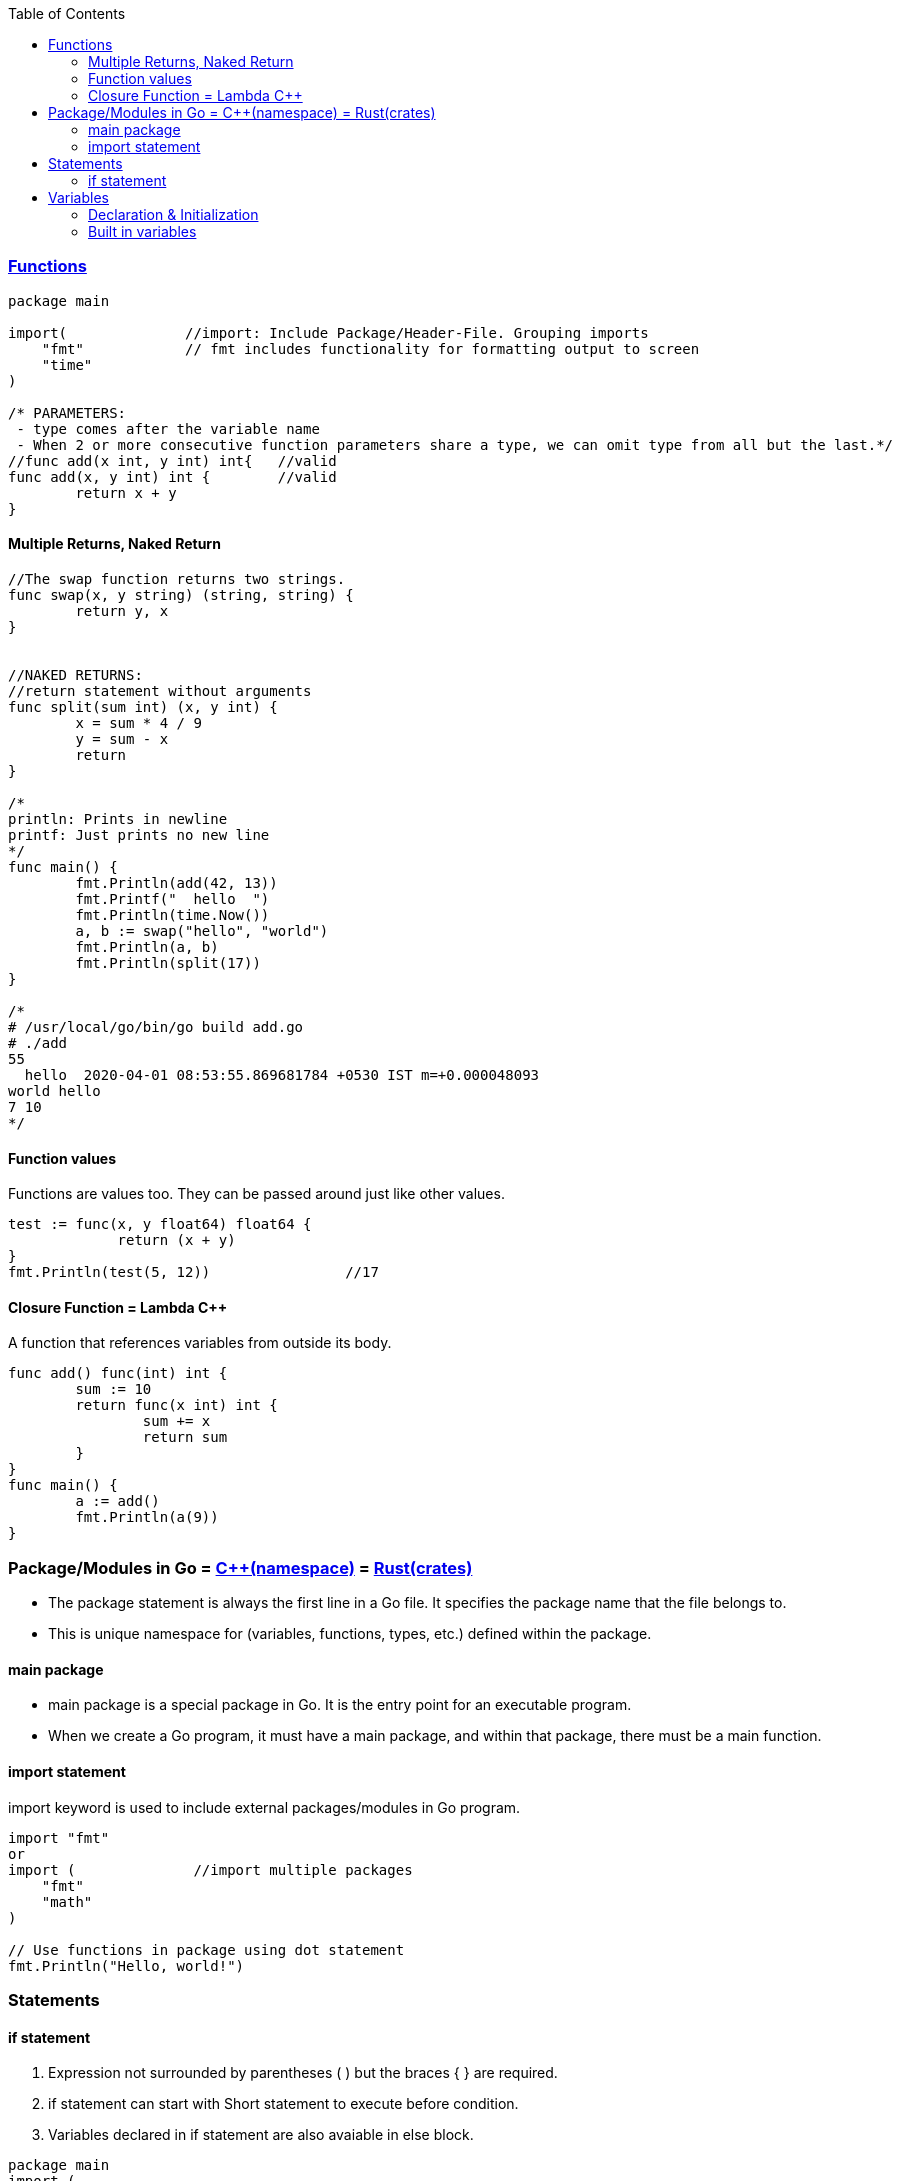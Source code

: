 :toc:
:toclevels: 6

=== link://https://tour.golang.org/basics/7[Functions]
```go
package main

import(              //import: Include Package/Header-File. Grouping imports
    "fmt"            // fmt includes functionality for formatting output to screen
    "time"
)

/* PARAMETERS:
 - type comes after the variable name
 - When 2 or more consecutive function parameters share a type, we can omit type from all but the last.*/
//func add(x int, y int) int{	//valid
func add(x, y int) int {	//valid
	return x + y
}
```

==== Multiple Returns, Naked Return
```
//The swap function returns two strings.
func swap(x, y string) (string, string) {
	return y, x
}


//NAKED RETURNS: 
//return statement without arguments
func split(sum int) (x, y int) {
	x = sum * 4 / 9
	y = sum - x
	return
}

/*
println: Prints in newline
printf: Just prints no new line
*/
func main() {
	fmt.Println(add(42, 13))
	fmt.Printf("  hello  ")
	fmt.Println(time.Now())
	a, b := swap("hello", "world")
	fmt.Println(a, b)
	fmt.Println(split(17))
}

/*
# /usr/local/go/bin/go build add.go
# ./add
55
  hello  2020-04-01 08:53:55.869681784 +0530 IST m=+0.000048093
world hello
7 10
*/
```

==== Function values
Functions are values too. They can be passed around just like other values.
```
test := func(x, y float64) float64 {
             return (x + y)
}
fmt.Println(test(5, 12))		//17
```

==== Closure Function = Lambda C++
A function that references variables from outside its body.
```
func add() func(int) int {
        sum := 10
        return func(x int) int {
                sum += x
                return sum
        }
}
func main() {
        a := add()
        fmt.Println(a(9))
}
```

=== Package/Modules in Go = link:/Languages/Programming_Languages/c%2B%2B/namespaces[C++(namespace)] = link:/Languages/Programming_Languages/Rust/Crates_Packages_Modules[Rust(crates)]
- The package statement is always the first line in a Go file. It specifies the package name that the file belongs to.
- This is unique namespace for (variables, functions, types, etc.) defined within the package.

==== main package
- main package is a special package in Go. It is the entry point for an executable program.
- When we create a Go program, it must have a main package, and within that package, there must be a main function.

==== import statement
import keyword is used to include external packages/modules in Go program.
```go
import "fmt"
or 
import (              //import multiple packages
    "fmt"
    "math"
)

// Use functions in package using dot statement
fmt.Println("Hello, world!")
```

=== Statements
==== if statement
a. Expression not surrounded by parentheses ( ) but the braces { } are required.
b. if statement can start with Short statement to execute before condition.
c. Variables declared in if statement are also avaiable in else block.
```
package main
import (
        "fmt"
        "math"
)

func main() {
        a := 1.1 
        if a < 4 {                              //1a
                fmt.Println("Hi")
        }

        b := 2.2
        if v := math.Pow(a, b); v < 4 {         //1b
                fmt.Println("There")
        } else {                                //1c
                fmt.Println(v)
        }
}
/*
# /usr/local/go/bin/go build if-statement.go
# ./if-statement
Hi
There
*/
```

=== Variables
==== Declaration & Initialization
```go
fun main() {
     // Variable declaration and initialization
    var num int = 10
    var name string = "John Doe"
    var flag bool = true
 
    // Variable declaration without initialization (zero value assignment)
    var age int
    var score float64
    var isValid bool
 
     // Short variable declaration (with type inference)
    count := 5
    message := "Hello, world!"
    isFound := false
 
    // Printing the variables
    fmt.Println(num)
    fmt.Println(name)
}
```

==== Built in variables
- bool, string, int  int8  int16  int32  int64, uint uint8 uint16 uint32 uint64 uintptr,
- byte{alias for uint8}, rune{alias for int32}//Represents a Unicode code point, float32 float64,
- complex64 complex128
